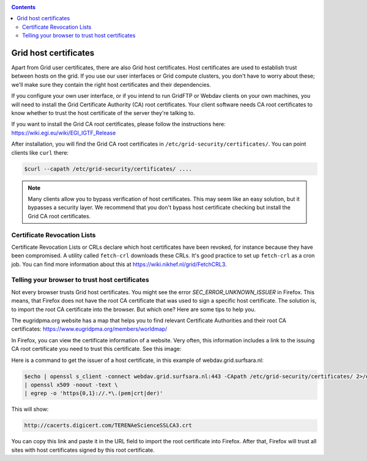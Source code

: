 .. _host-certificates:

.. contents:: 
    :depth: 4

**********************
Grid host certificates
**********************

Apart from Grid user certificates, there are also Grid host certificates. Host certificates are used to establish trust between hosts on the grid. If you use our user interfaces or Grid compute clusters, you don't have to worry about these; we'll make sure they contain the right host certificates and their dependencies.

If you configure your own user interface, or if you intend to run GridFTP or Webdav clients on your own machines, you will need to install the Grid Certificate Authority (CA) root certificates. Your client software needs CA root certificates to know whether to trust the host certificate of the server they're talking to.

If you want to install the Grid CA root certificates, please follow the instructions here: https://wiki.egi.eu/wiki/EGI_IGTF_Release

After installation, you will find the Grid CA root certificates in ``/etc/grid-security/certificates/``. You can point clients like ``curl`` there:

.. code-block:: console

   $curl --capath /etc/grid-security/certificates/ ....

.. note:: Many clients allow you to bypass verification of host certificates. This may seem like an easy solution, but it bypasses a security layer. We recommend that you don't bypass host certificate checking but install the Grid CA root certificates.

============================
Certificate Revocation Lists
============================

Certificate Revocation Lists or CRLs declare which host certificates have been revoked, for instance because they have been compromised. A utility called ``fetch-crl`` downloads these CRLs. It's good practice to set up ``fetch-crl`` as a cron job. You can find more information about this at https://wiki.nikhef.nl/grid/FetchCRL3.

.. _root-CA-certificates:

===============================================
Telling your browser to trust host certificates
===============================================

Not every browser trusts Grid host certificates. You might see the error `SEC_ERROR_UNKNOWN_ISSUER` in Firefox. This means, that Firefox does not have the root CA certificate that was used to sign a specific host certificate. The solution is, to import the root CA certificate into the browser. But which one? Here are some tips to help you.

The eugridpma.org website has a map that helps you to find relevant Certificate Authorities and their root CA certificates: https://www.eugridpma.org/members/worldmap/

In Firefox, you can view the certificate information of a website. Very often, this information includes a link to the issuing CA root certificate you need to trust this certificate. See this image:

.. image:: /Images/Firefox-find-certificate-issuer.png
   :width: 600px

Here is a command to get the issuer of a host certificate, in this example of webdav.grid.surfsara.nl:

.. code-block:: console

   $echo | openssl s_client -connect webdav.grid.surfsara.nl:443 -CApath /etc/grid-security/certificates/ 2>/dev/null \
   | openssl x509 -noout -text \
   | egrep -o 'https{0,1}://.*\.(pem|crt|der)'

This will show:

.. code-block:: console

   http://cacerts.digicert.com/TERENAeScienceSSLCA3.crt
   
You can copy this link and paste it in the URL field to import the root certificate into Firefox. After that, Firefox will trust all sites with host certificates signed by this root certificate.
